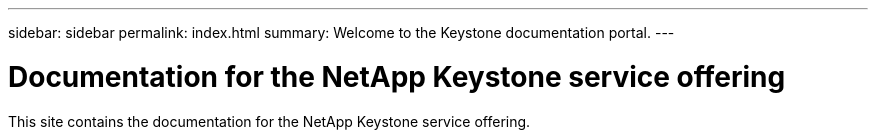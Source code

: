 ---
sidebar: sidebar
permalink: index.html
summary: Welcome to the Keystone documentation portal.
---

= Documentation for the NetApp Keystone service offering
:hardbreaks:
:nofooter:
:icons: font
:linkattrs:
:imagesdir: ./media/

[.lead]
This site contains the documentation for the NetApp Keystone service offering.
